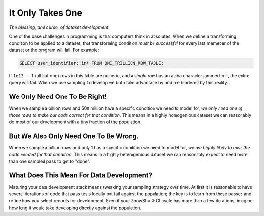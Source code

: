 .. _it_only_takes_one.yml:

=================
It Only Takes One
=================
*The blessing, and curse, of dataset development*

One of the base challenges in programming is that computers think in absolutes.
When we define a transforming condition to be applied to a dataset, that transforming condition *must be successful*
for every last memeber of the dataset or the program will fail. For example:

.. code-block:: SQL

   SELECT user_identifier::int FROM ONE_TRILLION_ROW_TABLE;

If ``1e12 - 1`` (all but one) rows in this table are numeric, and a *single row* has an alpha character jammed in it, the entire query will fail. 
When we use sampling to develop we both take advantage by and are hindered by this reality. 

We Only Need One To Be Right! 
=============================
When we sample a billion rows and 500 million have a specific condition we need to model for, *we only need one of those rows to make our code correct for that condition*. 
This means in a highly homogenious dataset we can reasonably do most of our development with a tiny fraction of the population. 
 
But We Also Only Need One To Be Wrong. 
======================================
When we sample a billion rows and only 1 has a specific condition we need to model for, *we are highly likely to miss the code needed for that condition*. 
This means in a highly heterogenious dataset we can reasonably expect to need more than one sampled pass to get to "done".

What Does This Mean For Data Development?
=========================================
Maturing your data development stack means tweaking your sampling strategy over time.
At first it is reasonable to have several iterations of code that pass tests locally but fail against the population;
the key is to learn from these passes and refine how you select records for development. Even if your SnowShu ⟳ CI cycle has more than a few 
iterations, imagine how long it would take developing directly against the population. 
